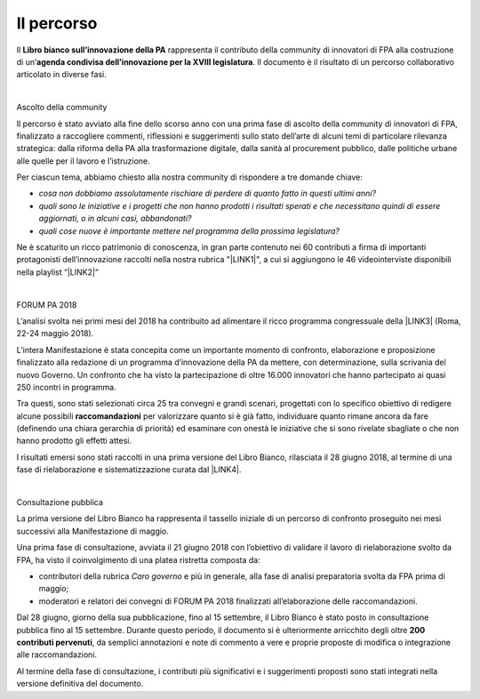 
.. _h3ec5b30506d111356362c4c81d92c:

Il percorso 
############

 

Il \ |STYLE0|\  rappresenta il contributo della community di innovatori di FPA alla costruzione di un’\ |STYLE1|\ . Il documento è il risultato di un percorso collaborativo articolato in diverse fasi.

| 

Ascolto della community 

 

Il percorso è stato avviato alla fine dello scorso anno con una prima fase di ascolto della community di innovatori di FPA, finalizzato a raccogliere commenti, riflessioni e suggerimenti sullo stato dell’arte di alcuni temi di particolare rilevanza strategica: dalla riforma della PA alla trasformazione digitale, dalla sanità al procurement pubblico, dalle politiche urbane alle quelle per il lavoro e l’istruzione.  

Per ciascun tema, abbiamo chiesto alla nostra community di rispondere a tre domande chiave: 

* \ |STYLE2|\  

* \ |STYLE3|\  

* \ |STYLE4|\   

Ne è scaturito un ricco patrimonio di conoscenza, in gran parte contenuto nei 60 contributi a firma di importanti protagonisti dell’innovazione raccolti nella nostra rubrica "\ |LINK1|\ ", a cui si aggiungono le 46 videointerviste disponibili nella playlist “\ |LINK2|\ ” 

| 

FORUM PA 2018 

L’analisi svolta nei primi mesi del 2018 ha contribuito ad alimentare il ricco programma congressuale della \ |LINK3|\  (Roma, 22-24 maggio 2018). 

L’intera Manifestazione è stata concepita come un importante momento di confronto, elaborazione e proposizione finalizzato alla redazione di un programma d’innovazione della PA da mettere, con determinazione, sulla scrivania del nuovo Governo. Un confronto che ha visto la partecipazione di oltre 16.000 innovatori che hanno partecipato ai quasi 250 incontri in programma. 

Tra questi, sono stati selezionati circa 25 tra convegni e grandi scenari, progettati con lo specifico obiettivo di redigere alcune possibili \ |STYLE5|\  per valorizzare quanto si è già fatto, individuare quanto rimane ancora da fare (definendo una chiara gerarchia di priorità) ed esaminare con onestà le iniziative che si sono rivelate sbagliate o che non hanno prodotto gli effetti attesi. 

I risultati emersi sono stati raccolti in una prima versione del Libro Bianco, rilasciata il 28 giugno 2018, al termine di una fase di rielaborazione e sistematizzazione curata dal \ |LINK4|\ .  

| 

Consultazione pubblica 

 

La prima versione del Libro Bianco ha rappresenta il tassello iniziale di un percorso di confronto proseguito nei mesi successivi alla Manifestazione di maggio. 

Una prima fase di consultazione, avviata il 21 giugno 2018 con l’obiettivo di validare il lavoro di rielaborazione svolto da FPA, ha visto il coinvolgimento di una platea ristretta composta da: 

* contributori della rubrica \ |STYLE6|\  e più in generale, alla fase di analisi preparatoria svolta da FPA prima di maggio;  

* moderatori e relatori dei convegni di FORUM PA 2018 finalizzati all’elaborazione delle raccomandazioni. 

Dal 28 giugno, giorno della sua pubblicazione, fino al 15 settembre, il Libro Bianco è stato posto in consultazione pubblica fino al 15 settembre. Durante questo periodo, il documento si è ulteriormente arricchito degli oltre \ |STYLE7|\ , da semplici annotazioni e note di commento a vere e proprie proposte di modifica o integrazione alle raccomandazioni.  

Al termine della fase di consultazione, i contributi più significativi e i suggerimenti proposti sono stati integrati nella versione definitiva del documento.


.. bottom of content


.. |STYLE0| replace:: **Libro bianco sull’innovazione della PA**

.. |STYLE1| replace:: **agenda condivisa dell’innovazione per la XVIII legislatura**

.. |STYLE2| replace:: *cosa non dobbiamo assolutamente rischiare di perdere di quanto fatto in questi ultimi anni?*

.. |STYLE3| replace:: *quali sono le iniziative e i progetti che non hanno prodotti i risultati sperati e che necessitano quindi di essere aggiornati, o in alcuni casi, abbandonati?*

.. |STYLE4| replace:: *quali cose nuove è importante mettere nel programma della prossima legislatura?*

.. |STYLE5| replace:: **raccomandazioni**

.. |STYLE6| replace:: *Caro governo*

.. |STYLE7| replace:: **200 contributi pervenuti**


.. |LINK1| raw:: html

    <a href="https://forumpa2018.eventifpa.it/it/carogoverno/" target="_blank">Caro governo</a>

.. |LINK2| raw:: html

    <a href="https://www.youtube.com/playlist?list=PLJqDgROEqMMXmgoZZlMRBtimpBZu8_WrH" target="_blank">L’innovazione che vorremmo</a>

.. |LINK3| raw:: html

    <a href="https://forumpa2018.eventifpa.it/it/" target="_blank">29° edizione di FORUM PA</a>

.. |LINK4| raw:: html

    <a href="http://forumpa-librobianco-innovazione-2018.readthedocs.io/it/latest/chi-siamo.html" target="_blank">team di FPA</a>

